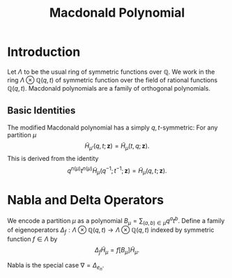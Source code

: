 #+title: Macdonald Polynomial

* Introduction
Let $\Lambda$ to be the usual ring of symmetric functions over
$\mathbb{Q}$.  We work in the ring $\Lambda \otimes \mathbb{Q}(q,t)$ of
symmetric function over the field of rational functions
$\mathbb{Q}(q,t)$.  Macdonald polynomials are a family of orthogonal
polynomials.

** Basic Identities
The modified Macdonald polynomial has a simply $q,t$-symmetric: For
any partition $\mu$
\[
\tilde{H}_{\mu'}(q,t;\bm{z}) = \tilde{H}_{\mu}(t,q;\bm{z}).
\]
This is derived from the identity
\[
q^{n(\mu)}t^{n(\mu)} \tilde{H}_{\mu}(q^{-1};t^{-1};\bm{z}) = \tilde{H}_{\mu}(q,t;\bm{z}).
\]

* Nabla and Delta Operators
We encode a partition $\mu$ as a polynomial $B_{\mu} = \sum_{(a,b) \in
\mu} q^{a}t^{b}$.  Define a family of eigenoperators $\Delta_{f}:
\Lambda \otimes \mathbb{Q}(q,t) \to \Lambda \otimes \mathbb{Q}(q,t)$ indexed by
symmetric function $f \in \Lambda$ by \[ \Delta_{f} \tilde{H}_{\mu} =
f[B_{\mu}] \tilde{H}_{\mu}.  \]

Nabla is the special case $\nabla = \Delta_{e_{n}}$.

